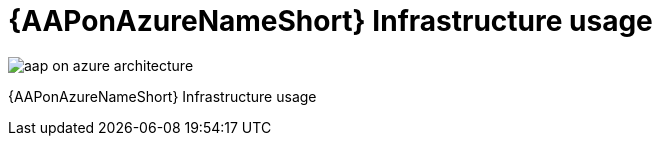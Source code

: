 [id="con-aap-azure-infrastructure-usage"]

= {AAPonAzureNameShort} Infrastructure usage

image::aap-on-azure-architecture.png[]

{AAPonAzureNameShort} Infrastructure usage

////
The Azure infrastructure will be deployed as part of the {AAPonAzureNameShort} managed application in order to project the infrastructure costs that the application will incur as it is deployed in the Azure tenancy.
- Infrastructure diagrams of the Azure components deployed in AoC
- Description of infrastructure scaling models (i.e. autoscaling policies, etc.)

Private preview infrastructure usage:
Kubernetes Cluster
VM Shape: Standard_D4s_v3
Autoscaling Min Nodes: 1
Autoscaling Max Nodes: 20
Azure Database Service (Postgres Database)
128 GB Storage Allocation
Storage
1 Storage Account: StorageV2 - Standard_LRS
Networking
1 VNET
Secrets
1 Vault

////

